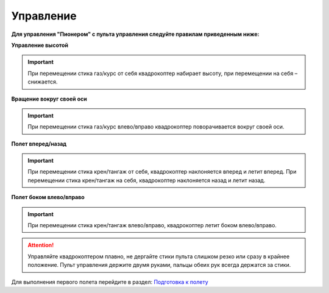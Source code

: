 Управление
==========

**Для управления "Пионером" с пульта управления следуйте правилам приведенным ниже:**

**Управление высотой**

.. image:: /_static/images/rc_control_1.png
	:align: center

.. image:: /_static/images/rc_control_2.png
	:align: center

.. important:: При перемещении стика газ/курс от себя квадрокоптер набирает высоту, при перемещении на себя – снижается.


**Вращение вокруг своей оси**

.. image:: /_static/images/rc_control_3.png
	:align: center

.. important:: При перемещении стика газ/курс влево/вправо квадрокоптер поворачивается вокруг своей оси.


**Полет вперед/назад**

.. image:: /_static/images/rc_control_4.png
	:align: center

.. important::  При перемещении стика крен/тангаж от себя, квадрокоптер наклоняется вперед и летит вперед. При перемещении стика крен/тангаж на себя, квадрокоптер наклоняется назад и летит назад.


**Полет боком влево/вправо**

.. image:: /_static/images/rc_control_5.png
	:align: center

.. important:: При перемещении стика крен/тангаж влево/вправо, квадрокоптер летит боком влево/вправо.


.. attention::  Управляйте квадрокоптером плавно, не дергайте стики пульта слишком резко или сразу в крайнее положение. Пульт управления держите двумя руками, пальцы обеих рук всегда держатся за стики. 

Для выполнения первого полета перейдите в раздел: `Подготовка к полету`_ 

.. _Подготовка к полету: flight_preparation.html

